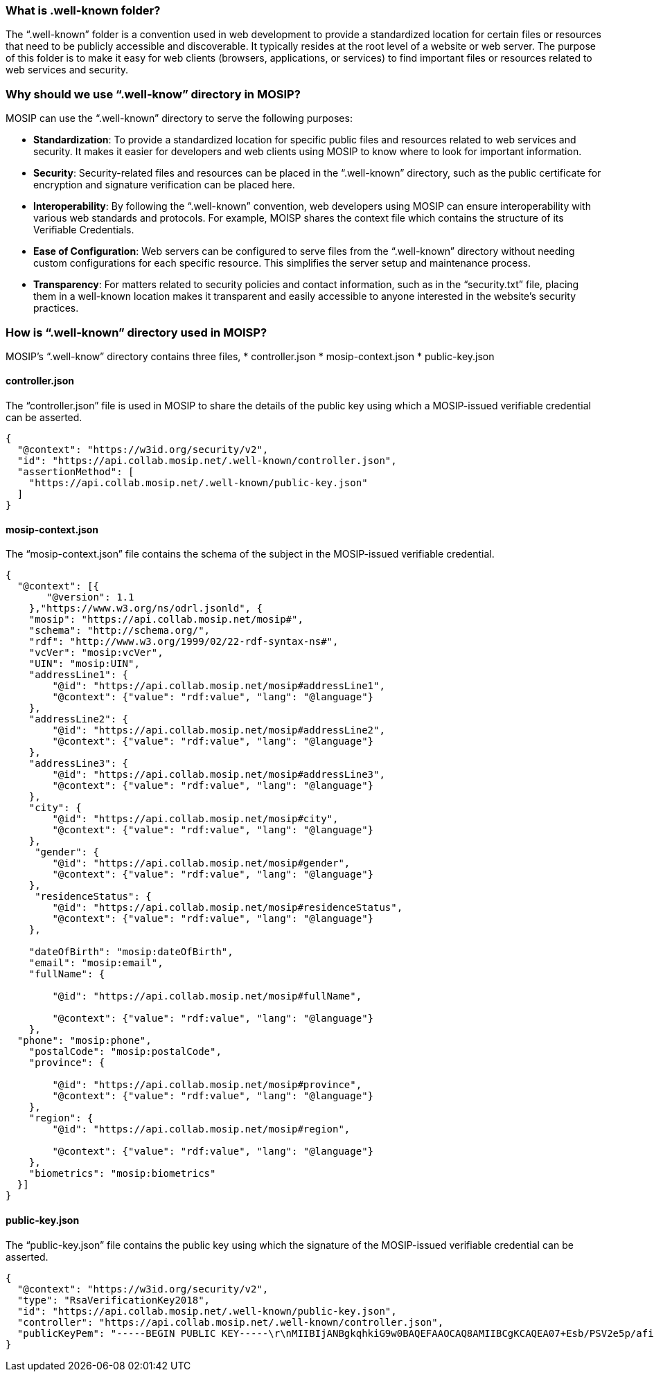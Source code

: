 === What is .well-known folder?

The "`.well-known`" folder is a convention used in web development to
provide a standardized location for certain files or resources that need
to be publicly accessible and discoverable. It typically resides at the
root level of a website or web server. The purpose of this folder is to
make it easy for web clients (browsers, applications, or services) to
find important files or resources related to web services and security.

=== Why should we use "`.well-know`" directory in MOSIP?

MOSIP can use the "`.well-known`" directory to serve the following
purposes:

* *Standardization*: To provide a standardized location for specific
public files and resources related to web services and security. It
makes it easier for developers and web clients using MOSIP to know where
to look for important information.
* *Security*: Security-related files and resources can be placed in the
"`.well-known`" directory, such as the public certificate for encryption
and signature verification can be placed here.
* *Interoperability*: By following the "`.well-known`" convention, web
developers using MOSIP can ensure interoperability with various web
standards and protocols. For example, MOISP shares the context file
which contains the structure of its Verifiable Credentials.
* *Ease of Configuration*: Web servers can be configured to serve files
from the "`.well-known`" directory without needing custom configurations
for each specific resource. This simplifies the server setup and
maintenance process.
* *Transparency*: For matters related to security policies and contact
information, such as in the "`security.txt`" file, placing them in a
well-known location makes it transparent and easily accessible to anyone
interested in the website’s security practices.

=== How is "`.well-known`" directory used in MOISP?

MOSIP’s "`.well-know`" directory contains three files, ++*++
controller.json ++*++ mosip-context.json ++*++ public-key.json

==== controller.json

The "`controller.json`" file is used in MOSIP to share the details of
the public key using which a MOSIP-issued verifiable credential can be
asserted.

....
{
  "@context": "https://w3id.org/security/v2",
  "id": "https://api.collab.mosip.net/.well-known/controller.json",
  "assertionMethod": [
    "https://api.collab.mosip.net/.well-known/public-key.json"
  ]
}
....

==== mosip-context.json

The "`mosip-context.json`" file contains the schema of the subject in
the MOSIP-issued verifiable credential.

....
{
  "@context": [{
       "@version": 1.1
    },"https://www.w3.org/ns/odrl.jsonld", {
    "mosip": "https://api.collab.mosip.net/mosip#",
    "schema": "http://schema.org/",
    "rdf": "http://www.w3.org/1999/02/22-rdf-syntax-ns#",
    "vcVer": "mosip:vcVer",
    "UIN": "mosip:UIN",
    "addressLine1": {
        "@id": "https://api.collab.mosip.net/mosip#addressLine1",
        "@context": {"value": "rdf:value", "lang": "@language"}
    },
    "addressLine2": {
        "@id": "https://api.collab.mosip.net/mosip#addressLine2",
        "@context": {"value": "rdf:value", "lang": "@language"}
    },
    "addressLine3": {
        "@id": "https://api.collab.mosip.net/mosip#addressLine3",
        "@context": {"value": "rdf:value", "lang": "@language"}
    },
    "city": {
        "@id": "https://api.collab.mosip.net/mosip#city",
        "@context": {"value": "rdf:value", "lang": "@language"}
    },
     "gender": {
        "@id": "https://api.collab.mosip.net/mosip#gender",
        "@context": {"value": "rdf:value", "lang": "@language"}
    },
     "residenceStatus": {
        "@id": "https://api.collab.mosip.net/mosip#residenceStatus",
        "@context": {"value": "rdf:value", "lang": "@language"}
    },

    "dateOfBirth": "mosip:dateOfBirth",
    "email": "mosip:email",
    "fullName": {

        "@id": "https://api.collab.mosip.net/mosip#fullName",

        "@context": {"value": "rdf:value", "lang": "@language"}
    },
  "phone": "mosip:phone",
    "postalCode": "mosip:postalCode",
    "province": {

        "@id": "https://api.collab.mosip.net/mosip#province",
        "@context": {"value": "rdf:value", "lang": "@language"}
    },
    "region": {
        "@id": "https://api.collab.mosip.net/mosip#region",

        "@context": {"value": "rdf:value", "lang": "@language"}
    },
    "biometrics": "mosip:biometrics"
  }]
}
....

==== public-key.json

The "`public-key.json`" file contains the public key using which the
signature of the MOSIP-issued verifiable credential can be asserted.

....
{
  "@context": "https://w3id.org/security/v2",
  "type": "RsaVerificationKey2018",
  "id": "https://api.collab.mosip.net/.well-known/public-key.json",
  "controller": "https://api.collab.mosip.net/.well-known/controller.json",
  "publicKeyPem": "-----BEGIN PUBLIC KEY-----\r\nMIIBIjANBgkqhkiG9w0BAQEFAAOCAQ8AMIIBCgKCAQEA07+Esb/PSV2e5p/afi4O\r\n6ICRD699POqCWzt9obGBPHdmPTD3QYU3c/CnEPNHBzvQKWcaIWRmwTi8yGAwyUU9\r\n5ESU9/o78ACHrcFRIdluuiQuhDP4ojQLDpX/dPULPc/dt96b5t1uPhELnySq/EPr\r\n6hcqGuMyLl/yfKr/vQdaTqKmmrm8gTTnzsQ4jvpeucrDEBqm5LtSzYQb4PRMQe0u\r\nhrnZjbVmoUKCNpXXrKMfswqLhz2gInkN7+SJToCEcEj1f2tJYUsL0LufceEQQFy0\r\nKaq+Xu1Jx1OwnRP1HhS8aepLct8O1H3e0DrMCLgSZ89HiSpWQ+0DMKDMdROCm7uU\r\noQIDAQAB\r\n-----END PUBLIC KEY-----"
}
....
